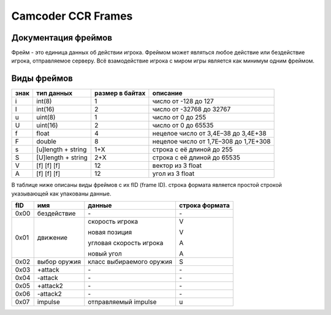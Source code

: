 Camcoder CCR Frames
===================

Документация фреймов
--------------------

Фрейм - это единица данных об действии игрока.
Фреймом может являться любое действие или бездействие игрока, отправляемое серверу.
Всё взамодействие игрока с миром игры является как минимум одним фреймом.

Виды фреймов
------------

+------+--------------------+-----------------+---------------------------------------+
| знак | тип данных         | размер в байтах | описание                              |
+======+====================+=================+=======================================+
| i    | int(8)             | 1               | число от -128 до 127                  |
+------+--------------------+-----------------+---------------------------------------+
| I    | int(16)            | 2               | число от -32768 до 32767              |
+------+--------------------+-----------------+---------------------------------------+
| u    | uint(8)            | 1               | число от 0 до 255                     |
+------+--------------------+-----------------+---------------------------------------+
| U    | uint(16)           | 2               | число от 0 до 65535                   |
+------+--------------------+-----------------+---------------------------------------+
| f    | float              | 4               | нецелое число от 3,4E–38 до 3,4E+38   |
+------+--------------------+-----------------+---------------------------------------+
| F    | double             | 8               | нецелое число от 1,7E–308 до 1,7E+308 |
+------+--------------------+-----------------+---------------------------------------+
| s    | [u]length + string | 1+X             | строка с её длиной до 255             |
+------+--------------------+-----------------+---------------------------------------+
| S    | [U]length + string | 2+X             | строка с её длиной до 65535           |
+------+--------------------+-----------------+---------------------------------------+
| V    | [f] [f] [f]        | 12              | вектор из 3 float                     |
+------+--------------------+-----------------+---------------------------------------+
| A    | [f] [f] [f]        | 12              | угол из 3 float                       |
+------+--------------------+-----------------+---------------------------------------+

В таблице ниже описаны виды фреймов с их fID (frame ID).
строка формата является простой строкой указывающей как упакованы данные.

+------+--------------+-------------------------------+----------------+
| fID  | имя          | данные                        | строка формата |
+======+==============+===============================+================+
| 0x00 | бездействие  | \-                            | \-             |
+------+--------------+-------------------------------+----------------+
| 0x01 | движение     | скорость игрока               | V              |
|      |              |                               |                |
|      |              | новая позиция                 | V              |
|      |              |                               |                |
|      |              | угловая скорость игрока       | A              |
|      |              |                               |                |
|      |              | новый угол                    | A              |
|      |              |                               |                |
+------+--------------+-------------------------------+----------------+
| 0x02 | выбор оружия | класс выбираемого оружия      | S              |
+------+--------------+-------------------------------+----------------+
| 0x03 | +attack      | \-                            | \-             |
+------+--------------+-------------------------------+----------------+
| 0x04 | -attack      | \-                            | \-             |
+------+--------------+-------------------------------+----------------+
| 0x05 | +attack2     | \-                            | \-             |
+------+--------------+-------------------------------+----------------+
| 0x06 | -attack2     | \-                            | \-             |
+------+--------------+-------------------------------+----------------+
| 0x07 | impulse      | отправляемый impulse          | u              |
+------+--------------+-------------------------------+----------------+
